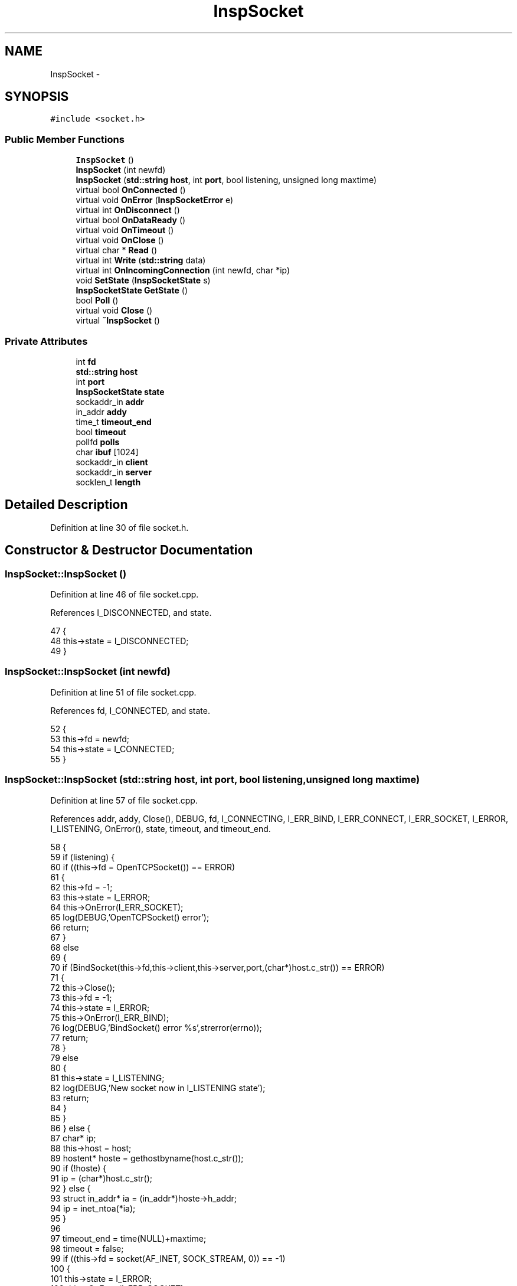 .TH "InspSocket" 3 "27 Nov 2005" "Version 1.0Betareleases" "InspIRCd" \" -*- nroff -*-
.ad l
.nh
.SH NAME
InspSocket \- 
.SH SYNOPSIS
.br
.PP
\fC#include <socket.h>\fP
.PP
.SS "Public Member Functions"

.in +1c
.ti -1c
.RI "\fBInspSocket\fP ()"
.br
.ti -1c
.RI "\fBInspSocket\fP (int newfd)"
.br
.ti -1c
.RI "\fBInspSocket\fP (\fBstd::string\fP \fBhost\fP, int \fBport\fP, bool listening, unsigned long maxtime)"
.br
.ti -1c
.RI "virtual bool \fBOnConnected\fP ()"
.br
.ti -1c
.RI "virtual void \fBOnError\fP (\fBInspSocketError\fP e)"
.br
.ti -1c
.RI "virtual int \fBOnDisconnect\fP ()"
.br
.ti -1c
.RI "virtual bool \fBOnDataReady\fP ()"
.br
.ti -1c
.RI "virtual void \fBOnTimeout\fP ()"
.br
.ti -1c
.RI "virtual void \fBOnClose\fP ()"
.br
.ti -1c
.RI "virtual char * \fBRead\fP ()"
.br
.ti -1c
.RI "virtual int \fBWrite\fP (\fBstd::string\fP data)"
.br
.ti -1c
.RI "virtual int \fBOnIncomingConnection\fP (int newfd, char *ip)"
.br
.ti -1c
.RI "void \fBSetState\fP (\fBInspSocketState\fP s)"
.br
.ti -1c
.RI "\fBInspSocketState\fP \fBGetState\fP ()"
.br
.ti -1c
.RI "bool \fBPoll\fP ()"
.br
.ti -1c
.RI "virtual void \fBClose\fP ()"
.br
.ti -1c
.RI "virtual \fB~InspSocket\fP ()"
.br
.in -1c
.SS "Private Attributes"

.in +1c
.ti -1c
.RI "int \fBfd\fP"
.br
.ti -1c
.RI "\fBstd::string\fP \fBhost\fP"
.br
.ti -1c
.RI "int \fBport\fP"
.br
.ti -1c
.RI "\fBInspSocketState\fP \fBstate\fP"
.br
.ti -1c
.RI "sockaddr_in \fBaddr\fP"
.br
.ti -1c
.RI "in_addr \fBaddy\fP"
.br
.ti -1c
.RI "time_t \fBtimeout_end\fP"
.br
.ti -1c
.RI "bool \fBtimeout\fP"
.br
.ti -1c
.RI "pollfd \fBpolls\fP"
.br
.ti -1c
.RI "char \fBibuf\fP [1024]"
.br
.ti -1c
.RI "sockaddr_in \fBclient\fP"
.br
.ti -1c
.RI "sockaddr_in \fBserver\fP"
.br
.ti -1c
.RI "socklen_t \fBlength\fP"
.br
.in -1c
.SH "Detailed Description"
.PP 
Definition at line 30 of file socket.h.
.SH "Constructor & Destructor Documentation"
.PP 
.SS "InspSocket::InspSocket ()"
.PP
Definition at line 46 of file socket.cpp.
.PP
References I_DISCONNECTED, and state.
.PP
.nf
47 {
48         this->state = I_DISCONNECTED;
49 }
.fi
.PP
.SS "InspSocket::InspSocket (int newfd)"
.PP
Definition at line 51 of file socket.cpp.
.PP
References fd, I_CONNECTED, and state.
.PP
.nf
52 {
53         this->fd = newfd;
54         this->state = I_CONNECTED;
55 }
.fi
.PP
.SS "InspSocket::InspSocket (\fBstd::string\fP host, int port, bool listening, unsigned long maxtime)"
.PP
Definition at line 57 of file socket.cpp.
.PP
References addr, addy, Close(), DEBUG, fd, I_CONNECTING, I_ERR_BIND, I_ERR_CONNECT, I_ERR_SOCKET, I_ERROR, I_LISTENING, OnError(), state, timeout, and timeout_end.
.PP
.nf
58 {
59         if (listening) {
60                 if ((this->fd = OpenTCPSocket()) == ERROR)
61                 {
62                         this->fd = -1;
63                         this->state = I_ERROR;
64                         this->OnError(I_ERR_SOCKET);
65                         log(DEBUG,'OpenTCPSocket() error');
66                         return;
67                 }
68                 else
69                 {
70                         if (BindSocket(this->fd,this->client,this->server,port,(char*)host.c_str()) == ERROR)
71                         {
72                                 this->Close();
73                                 this->fd = -1;
74                                 this->state = I_ERROR;
75                                 this->OnError(I_ERR_BIND);
76                                 log(DEBUG,'BindSocket() error %s',strerror(errno));
77                                 return;
78                         }
79                         else
80                         {
81                                 this->state = I_LISTENING;
82                                 log(DEBUG,'New socket now in I_LISTENING state');
83                                 return;
84                         }
85                 }                       
86         } else {
87                 char* ip;
88                 this->host = host;
89                 hostent* hoste = gethostbyname(host.c_str());
90                 if (!hoste) {
91                         ip = (char*)host.c_str();
92                 } else {
93                         struct in_addr* ia = (in_addr*)hoste->h_addr;
94                         ip = inet_ntoa(*ia);
95                 }
96 
97                 timeout_end = time(NULL)+maxtime;
98                 timeout = false;
99                 if ((this->fd = socket(AF_INET, SOCK_STREAM, 0)) == -1)
100                 {
101                         this->state = I_ERROR;
102                         this->OnError(I_ERR_SOCKET);
103                         return;
104                 }
105                 this->port = port;
106                 inet_aton(ip,&addy);
107                 addr.sin_family = AF_INET;
108                 addr.sin_addr = addy;
109                 addr.sin_port = htons(this->port);
110 
111                 int flags;
112                 flags = fcntl(this->fd, F_GETFL, 0);
113                 fcntl(this->fd, F_SETFL, flags | O_NONBLOCK);
114 
115                 if(connect(this->fd, (sockaddr*)&this->addr,sizeof(this->addr)) == -1)
116                 {
117                         if (errno != EINPROGRESS)
118                         {
119                                 this->Close();
120                                 this->OnError(I_ERR_CONNECT);
121                                 this->state = I_ERROR;
122                                 return;
123                         }
124                 }
125                 this->state = I_CONNECTING;
126                 return;
127         }
128 }
.fi
.PP
.SS "InspSocket::~InspSocket ()\fC [virtual]\fP"
.PP
Definition at line 246 of file socket.cpp.
.PP
References Close().
.PP
.nf
247 {
248         this->Close();
249 }
.fi
.PP
.SH "Member Function Documentation"
.PP 
.SS "void InspSocket::Close ()\fC [virtual]\fP"
.PP
Definition at line 130 of file socket.cpp.
.PP
References fd, and OnClose().
.PP
Referenced by InspSocket(), and ~InspSocket().
.PP
.nf
131 {
132         if (this->fd != -1)
133         {
134                 this->OnClose();
135                 shutdown(this->fd,2);
136                 close(this->fd);
137                 this->fd = -1;
138         }
139 }
.fi
.PP
.SS "\fBInspSocketState\fP InspSocket::GetState ()"
.PP
Definition at line 233 of file socket.cpp.
.PP
References state.
.PP
.nf
234 {
235         return this->state;
236 }
.fi
.PP
.SS "void InspSocket::OnClose ()\fC [virtual]\fP"
.PP
Definition at line 244 of file socket.cpp.
.PP
Referenced by Close().
.PP
.nf
244 { return; }
.fi
.PP
.SS "bool InspSocket::OnConnected ()\fC [virtual]\fP"
.PP
Definition at line 238 of file socket.cpp.
.PP
Referenced by Poll().
.PP
.nf
238 { return true; }
.fi
.PP
.SS "bool InspSocket::OnDataReady ()\fC [virtual]\fP"
.PP
Definition at line 242 of file socket.cpp.
.PP
Referenced by Poll().
.PP
.nf
242 { return true; }
.fi
.PP
.SS "int InspSocket::OnDisconnect ()\fC [virtual]\fP"
.PP
Definition at line 240 of file socket.cpp.
.PP
.nf
240 { return 0; }
.fi
.PP
.SS "void InspSocket::OnError (\fBInspSocketError\fP e)\fC [virtual]\fP"
.PP
Definition at line 239 of file socket.cpp.
.PP
Referenced by InspSocket(), and Poll().
.PP
.nf
239 { return; }
.fi
.PP
.SS "int InspSocket::OnIncomingConnection (int newfd, char * ip)\fC [virtual]\fP"
.PP
Definition at line 241 of file socket.cpp.
.PP
Referenced by Poll().
.PP
.nf
241 { return 0; }
.fi
.PP
.SS "void InspSocket::OnTimeout ()\fC [virtual]\fP"
.PP
Definition at line 243 of file socket.cpp.
.PP
Referenced by Poll().
.PP
.nf
243 { return; }
.fi
.PP
.SS "bool InspSocket::Poll ()"
.PP
Definition at line 183 of file socket.cpp.
.PP
References client, fd, I_CONNECTED, I_CONNECTING, I_ERR_TIMEOUT, I_ERROR, I_LISTENING, length, OnConnected(), OnDataReady(), OnError(), OnIncomingConnection(), OnTimeout(), polls, SetState(), state, timeout, and timeout_end.
.PP
.nf
184 {
185         if ((time(NULL) > timeout_end) && (this->state == I_CONNECTING))
186         {
187                 // for non-listening sockets, the timeout can occur
188                 // which causes termination of the connection after
189                 // the given number of seconds without a successful
190                 // connection.
191                 this->OnTimeout();
192                 this->OnError(I_ERR_TIMEOUT);
193                 timeout = true;
194                 this->state = I_ERROR;
195                 return false;
196         }
197         polls.fd = this->fd;
198         state == I_CONNECTING ? polls.events = POLLOUT : polls.events = POLLIN;
199         int ret = poll(&polls,1,1);
200 
201         if (ret > 0)
202         {
203                 int incoming = -1;
204                 
205                 switch (this->state)
206                 {
207                         case I_CONNECTING:
208                                 this->SetState(I_CONNECTED);
209                                 return this->OnConnected();
210                         break;
211                         case I_LISTENING:
212                                 length = sizeof (client);
213                                 incoming = accept (this->fd, (sockaddr*)&client,&length);
214                                 this->OnIncomingConnection(incoming,inet_ntoa(client.sin_addr));
215                                 return true;
216                         break;
217                         case I_CONNECTED:
218                                 return this->OnDataReady();
219                         break;
220                         default:
221                         break;
222                 }
223         }
224         return true;
225 }
.fi
.PP
.SS "char * InspSocket::Read ()\fC [virtual]\fP"
.PP
Definition at line 141 of file socket.cpp.
.PP
References DEBUG, and ibuf.
.PP
.nf
142 {
143         int n = recv(this->fd,this->ibuf,sizeof(this->ibuf),0);
144         if (n > 0)
145         {
146                 ibuf[n] = 0;
147                 return ibuf;
148         }
149         else
150         {
151                 log(DEBUG,'EOF or error on socket');
152                 return NULL;
153         }
154 }
.fi
.PP
.SS "void InspSocket::SetState (\fBInspSocketState\fP s)"
.PP
Definition at line 227 of file socket.cpp.
.PP
References DEBUG, and state.
.PP
Referenced by Poll().
.PP
.nf
228 {
229         log(DEBUG,'Socket state change');
230         this->state = s;
231 }
.fi
.PP
.SS "int InspSocket::Write (\fBstd::string\fP data)\fC [virtual]\fP"
.PP
Definition at line 160 of file socket.cpp.
.PP
.nf
161 {
162         char* d = (char*)data.c_str();
163         unsigned int written = 0;
164         int n = 0;
165         int s = data.length();
166         while ((written < data.length()) && (n >= 0))
167         {
168                 n = send(this->fd,d,s,0);
169                 if (n > 0)
170                 {
171                         // If we didnt write everything, advance
172                         // the pointers so that when we retry
173                         // the next time around the loop, we try
174                         // to write what we failed to write before.
175                         written += n;
176                         s -= n;
177                         d += n;
178                 }
179         }
180         return written;
181 }
.fi
.PP
.SH "Member Data Documentation"
.PP 
.SS "sockaddr_in \fBInspSocket::addr\fP\fC [private]\fP"
.PP
Definition at line 37 of file socket.h.
.PP
Referenced by InspSocket().
.SS "in_addr \fBInspSocket::addy\fP\fC [private]\fP"
.PP
Definition at line 38 of file socket.h.
.PP
Referenced by InspSocket().
.SS "sockaddr_in \fBInspSocket::client\fP\fC [private]\fP"
.PP
Definition at line 43 of file socket.h.
.PP
Referenced by Poll().
.SS "int \fBInspSocket::fd\fP\fC [private]\fP"
.PP
Definition at line 33 of file socket.h.
.PP
Referenced by Close(), InspSocket(), and Poll().
.SS "\fBstd::string\fP \fBInspSocket::host\fP\fC [private]\fP"
.PP
Definition at line 34 of file socket.h.
.SS "char \fBInspSocket::ibuf\fP[1024]\fC [private]\fP"
.PP
Definition at line 42 of file socket.h.
.PP
Referenced by Read().
.SS "socklen_t \fBInspSocket::length\fP\fC [private]\fP"
.PP
Definition at line 45 of file socket.h.
.PP
Referenced by Poll().
.SS "pollfd \fBInspSocket::polls\fP\fC [private]\fP"
.PP
Definition at line 41 of file socket.h.
.PP
Referenced by Poll().
.SS "int \fBInspSocket::port\fP\fC [private]\fP"
.PP
Definition at line 35 of file socket.h.
.SS "sockaddr_in \fBInspSocket::server\fP\fC [private]\fP"
.PP
Definition at line 44 of file socket.h.
.SS "\fBInspSocketState\fP \fBInspSocket::state\fP\fC [private]\fP"
.PP
Definition at line 36 of file socket.h.
.PP
Referenced by GetState(), InspSocket(), Poll(), and SetState().
.SS "bool \fBInspSocket::timeout\fP\fC [private]\fP"
.PP
Definition at line 40 of file socket.h.
.PP
Referenced by InspSocket(), and Poll().
.SS "time_t \fBInspSocket::timeout_end\fP\fC [private]\fP"
.PP
Definition at line 39 of file socket.h.
.PP
Referenced by InspSocket(), and Poll().

.SH "Author"
.PP 
Generated automatically by Doxygen for InspIRCd from the source code.

